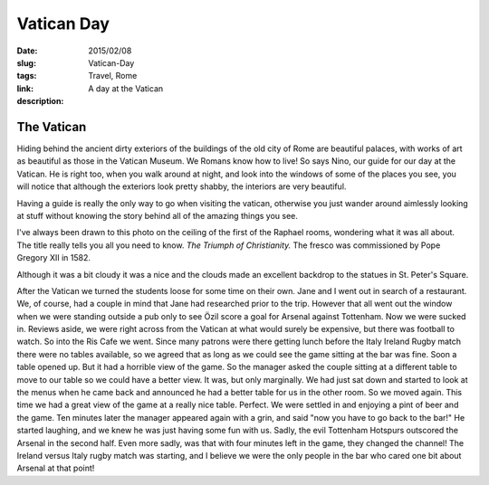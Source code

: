 Vatican Day
###########

:date: 2015/02/08
:slug: Vatican-Day
:tags: Travel, Rome
:link: 
:description: A day at the Vatican


The Vatican
-----------

Hiding behind the ancient dirty exteriors of the buildings of the old city of Rome are beautiful palaces, with works of art as beautiful as those in the Vatican Museum.  We Romans know how to live!  So says Nino, our guide for our day at the Vatican.  He is right too, when you walk around at night, and look into the windows of some of the places you see, you will notice that although the exteriors look pretty shabby, the interiors are very beautiful.

Having a guide is really the only way to go when visiting the vatican, otherwise you just wander around aimlessly looking at stuff without knowing the story behind all of the amazing things you see.

I've always been drawn to this photo on the ceiling of the first of the Raphael rooms, wondering what it was all about.  The title really tells you all you need to know.  *The Triumph of Christianity.*  The fresco was commissioned by Pope Gregory XII in 1582.

.. image:: /images/Rome/triumph.jpg

Although it was a bit cloudy it was a nice and the clouds made an excellent backdrop to the statues in St. Peter's Square.

.. image:: /images/Rome/rome_highlights_3.jpg

After the Vatican we turned the students loose for some time on their own.  Jane and I went out in search of a restaurant.  We, of course, had a couple in mind that Jane had researched prior to the trip.  However that all went out the window when we were standing outside a pub only to see Özil score a goal for Arsenal against Tottenham.  Now we were sucked in.  Reviews aside, we were right across from the Vatican at what would surely be expensive, but there was football to watch.  So into the Ris Cafe we went.  Since many patrons were there getting lunch before the Italy Ireland Rugby match there were no tables available, so we agreed that as long as we could see the game sitting at the bar was fine.  Soon a table opened up.  But it had a horrible view of the game.  So the manager asked the couple sitting at a different table to move to our table so we could have a better view. It was, but only marginally. We had just sat down and started to look at the menus when he came back and announced he had a better table for us in the other room.  So we moved again.  This time we had a great view of the game at a really nice table.  Perfect.  We were settled in and enjoying a pint of beer and the game.  Ten minutes later the manager appeared again with a grin, and said "now you have to go back to the bar!" He started laughing, and we knew he was just having some fun with us.  Sadly, the evil Tottenham Hotspurs outscored the Arsenal in the second half.  Even more sadly, was that with four minutes left in the game, they changed the channel!  The Ireland versus Italy rugby match was starting, and I believe we were the only people in the bar who cared one bit about Arsenal at that point!






